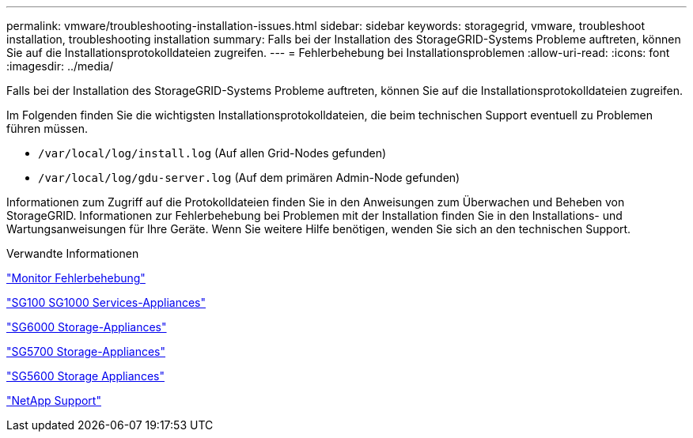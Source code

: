 ---
permalink: vmware/troubleshooting-installation-issues.html 
sidebar: sidebar 
keywords: storagegrid, vmware, troubleshoot installation, troubleshooting installation 
summary: Falls bei der Installation des StorageGRID-Systems Probleme auftreten, können Sie auf die Installationsprotokolldateien zugreifen. 
---
= Fehlerbehebung bei Installationsproblemen
:allow-uri-read: 
:icons: font
:imagesdir: ../media/


[role="lead"]
Falls bei der Installation des StorageGRID-Systems Probleme auftreten, können Sie auf die Installationsprotokolldateien zugreifen.

Im Folgenden finden Sie die wichtigsten Installationsprotokolldateien, die beim technischen Support eventuell zu Problemen führen müssen.

* `/var/local/log/install.log` (Auf allen Grid-Nodes gefunden)
* `/var/local/log/gdu-server.log` (Auf dem primären Admin-Node gefunden)


Informationen zum Zugriff auf die Protokolldateien finden Sie in den Anweisungen zum Überwachen und Beheben von StorageGRID. Informationen zur Fehlerbehebung bei Problemen mit der Installation finden Sie in den Installations- und Wartungsanweisungen für Ihre Geräte. Wenn Sie weitere Hilfe benötigen, wenden Sie sich an den technischen Support.

.Verwandte Informationen
link:../monitor/index.html["Monitor  Fehlerbehebung"]

link:../sg100-1000/index.html["SG100  SG1000 Services-Appliances"]

link:../sg6000/index.html["SG6000 Storage-Appliances"]

link:../sg5700/index.html["SG5700 Storage-Appliances"]

link:../sg5600/index.html["SG5600 Storage Appliances"]

https://mysupport.netapp.com/site/global/dashboard["NetApp Support"^]
